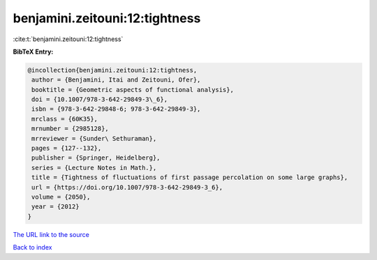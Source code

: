 benjamini.zeitouni:12:tightness
===============================

:cite:t:`benjamini.zeitouni:12:tightness`

**BibTeX Entry:**

.. code-block:: bibtex

   @incollection{benjamini.zeitouni:12:tightness,
    author = {Benjamini, Itai and Zeitouni, Ofer},
    booktitle = {Geometric aspects of functional analysis},
    doi = {10.1007/978-3-642-29849-3\_6},
    isbn = {978-3-642-29848-6; 978-3-642-29849-3},
    mrclass = {60K35},
    mrnumber = {2985128},
    mrreviewer = {Sunder\ Sethuraman},
    pages = {127--132},
    publisher = {Springer, Heidelberg},
    series = {Lecture Notes in Math.},
    title = {Tightness of fluctuations of first passage percolation on some large graphs},
    url = {https://doi.org/10.1007/978-3-642-29849-3_6},
    volume = {2050},
    year = {2012}
   }
`The URL link to the source <ttps://doi.org/10.1007/978-3-642-29849-3_6}>`_


`Back to index <../By-Cite-Keys.html>`_
